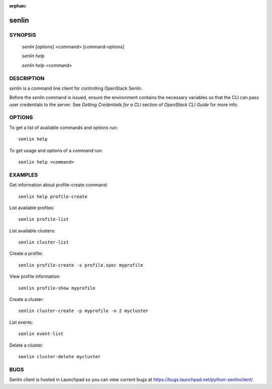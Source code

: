 :orphan:

======
senlin
======

.. program:: senlin

SYNOPSIS
========

  `senlin` [options] <command> [command-options]

  `senlin help`

  `senlin help` <command>


DESCRIPTION
===========

`senlin` is a command line client for controlling OpenStack Senlin.

Before the `senlin` command is issued, ensure the environment contains
the necessary variables so that the CLI can pass user credentials to
the server.
See `Getting Credentials for a CLI`  section of `OpenStack CLI Guide`
for more info.


OPTIONS
=======

To get a list of available commands and options run::

    senlin help

To get usage and options of a command run::

    senlin help <command>


EXAMPLES
========

Get information about profile-create command::

    senlin help profile-create

List available profiles::

    senlin profile-list

List available clusters::

    senlin cluster-list

Create a profile::

    senlin profile-create -s profile.spec myprofile

View profile information::

    senlin profile-show myprofile

Create a cluster::

    senlin cluster-create -p myprofile -n 2 mycluster

List events::

    senlin event-list

Delete a cluster::

    senlin cluster-delete mycluster

BUGS
====

Senlin client is hosted in Launchpad so you can view current bugs
at https://bugs.launchpad.net/python-senlinclient/.
